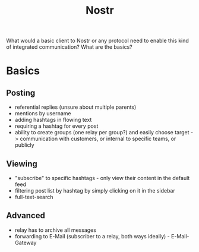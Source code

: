 #+title: Nostr
What would a basic client to Nostr or any protocol need
to enable this kind of integrated communication?
What are the basics?

* Basics
** Posting
- referential replies (unsure about multiple parents)
- mentions by username
- adding hashtags in flowing text
- requiring a hashtag for every post
- ability to create groups (one relay per group?) and easily choose target
  -> communication with customers, or internal to specific teams, or publicly
** Viewing
- "subscribe" to specific hashtags - only view their content in the default feed
- filtering post list by hashtag by simply clicking on it in the sidebar
- full-text-search
** Advanced
- relay has to archive all messages
- forwarding to E-Mail (subscriber to a relay, both ways ideally) - E-Mail-Gateway
